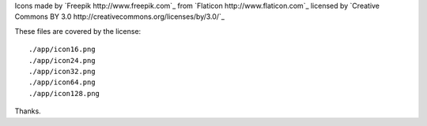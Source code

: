 Icons made by `Freepik http://www.freepik.com`_ from `Flaticon http://www.flaticon.com`_ licensed by `Creative Commons BY 3.0 http://creativecommons.org/licenses/by/3.0/`_

These files are covered by the license::

  ./app/icon16.png  
  ./app/icon24.png  
  ./app/icon32.png  
  ./app/icon64.png  
  ./app/icon128.png 

Thanks.

